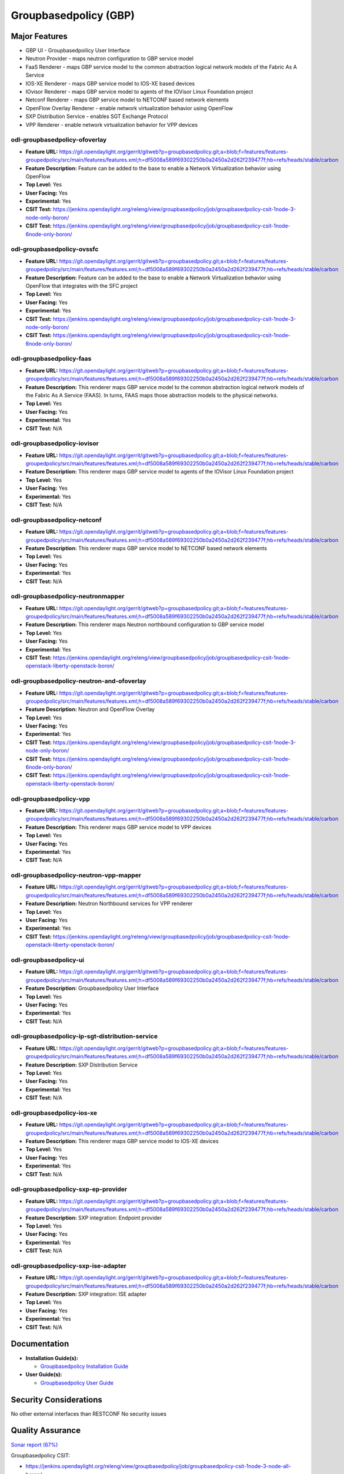 ======================
Groupbasedpolicy (GBP)
======================

Major Features
==============

* GBP UI - Groupbasedpoilicy User Interface
* Neutron Provider - maps neutron configuration to GBP service model
* FaaS Renderer - maps GBP service model to the common abstraction logical
  network models of the Fabric As A Service
* IOS-XE Renderer - maps GBP service model to IOS-XE based devices
* IOvisor Renderer - maps GBP service model to agents of the IOVisor Linux
  Foundation project
* Netconf Renderer - maps GBP service model to NETCONF based network elements
* OpenFlow Overlay Renderer - enable network virtualization behavior using OpenFlow
* SXP Distribution Service - enables SGT Exchange Protocol
* VPP Renderer - enable network virtualization behavior for VPP devices

odl-groupbasedpolicy-ofoverlay
------------------------------

* **Feature URL:** https://git.opendaylight.org/gerrit/gitweb?p=groupbasedpolicy.git;a=blob;f=features/features-groupedpolicy/src/main/features/features.xml;h=df5008a589f69302250b0a2450a2d262f239477f;hb=refs/heads/stable/carbon
* **Feature Description:** Feature can be added to the base to enable a Network Virtualization behavior using OpenFlow
* **Top Level:** Yes
* **User Facing:** Yes
* **Experimental:** Yes
* **CSIT Test:** https://jenkins.opendaylight.org/releng/view/groupbasedpolicy/job/groupbasedpolicy-csit-1node-3-node-only-boron/
* **CSIT Test:** https://jenkins.opendaylight.org/releng/view/groupbasedpolicy/job/groupbasedpolicy-csit-1node-6node-only-boron/

odl-groupbasedpolicy-ovssfc
---------------------------

* **Feature URL:** https://git.opendaylight.org/gerrit/gitweb?p=groupbasedpolicy.git;a=blob;f=features/features-groupedpolicy/src/main/features/features.xml;h=df5008a589f69302250b0a2450a2d262f239477f;hb=refs/heads/stable/carbon
* **Feature Description:** Feature can be added to the base to enable a Network Virtualization behavior using OpenFlow that integrates with the SFC project
* **Top Level:** Yes
* **User Facing:** Yes
* **Experimental:** Yes
* **CSIT Test:** https://jenkins.opendaylight.org/releng/view/groupbasedpolicy/job/groupbasedpolicy-csit-1node-3-node-only-boron/
* **CSIT Test:** https://jenkins.opendaylight.org/releng/view/groupbasedpolicy/job/groupbasedpolicy-csit-1node-6node-only-boron/

odl-groupbasedpolicy-faas
-------------------------

* **Feature URL:** https://git.opendaylight.org/gerrit/gitweb?p=groupbasedpolicy.git;a=blob;f=features/features-groupedpolicy/src/main/features/features.xml;h=df5008a589f69302250b0a2450a2d262f239477f;hb=refs/heads/stable/carbon
* **Feature Description:**  This renderer maps GBP service model to the common abstraction logical network models of the Fabric As A Service (FAAS). In turns, FAAS maps those abstraction models to the physical networks.
* **Top Level:** Yes
* **User Facing:** Yes
* **Experimental:** Yes
* **CSIT Test:** N/A

odl-groupbasedpolicy-iovisor
----------------------------

* **Feature URL:** https://git.opendaylight.org/gerrit/gitweb?p=groupbasedpolicy.git;a=blob;f=features/features-groupedpolicy/src/main/features/features.xml;h=df5008a589f69302250b0a2450a2d262f239477f;hb=refs/heads/stable/carbon
* **Feature Description:**  This renderer maps GBP service model to agents of the IOVisor Linux Foundation project
* **Top Level:** Yes
* **User Facing:** Yes
* **Experimental:** Yes
* **CSIT Test:** N/A

odl-groupbasedpolicy-netconf
----------------------------

* **Feature URL:** https://git.opendaylight.org/gerrit/gitweb?p=groupbasedpolicy.git;a=blob;f=features/features-groupedpolicy/src/main/features/features.xml;h=df5008a589f69302250b0a2450a2d262f239477f;hb=refs/heads/stable/carbon
* **Feature Description:**  This renderer maps GBP service model to NETCONF based network elements
* **Top Level:** Yes
* **User Facing:** Yes
* **Experimental:** Yes
* **CSIT Test:** N/A

odl-groupbasedpolicy-neutronmapper
----------------------------------

* **Feature URL:** https://git.opendaylight.org/gerrit/gitweb?p=groupbasedpolicy.git;a=blob;f=features/features-groupedpolicy/src/main/features/features.xml;h=df5008a589f69302250b0a2450a2d262f239477f;hb=refs/heads/stable/carbon
* **Feature Description:**  This renderer maps Neutron northbound configuration to GBP service model
* **Top Level:** Yes
* **User Facing:** Yes
* **Experimental:** Yes
* **CSIT Test:** https://jenkins.opendaylight.org/releng/view/groupbasedpolicy/job/groupbasedpolicy-csit-1node-openstack-liberty-openstack-boron/

odl-groupbasedpolicy-neutron-and-ofoverlay
------------------------------------------

* **Feature URL:** https://git.opendaylight.org/gerrit/gitweb?p=groupbasedpolicy.git;a=blob;f=features/features-groupedpolicy/src/main/features/features.xml;h=df5008a589f69302250b0a2450a2d262f239477f;hb=refs/heads/stable/carbon
* **Feature Description:**  Neutron and OpenFlow Overlay
* **Top Level:** Yes
* **User Facing:** Yes
* **Experimental:** Yes
* **CSIT Test:** https://jenkins.opendaylight.org/releng/view/groupbasedpolicy/job/groupbasedpolicy-csit-1node-3-node-only-boron/
* **CSIT Test:** https://jenkins.opendaylight.org/releng/view/groupbasedpolicy/job/groupbasedpolicy-csit-1node-6node-only-boron/
* **CSIT Test:** https://jenkins.opendaylight.org/releng/view/groupbasedpolicy/job/groupbasedpolicy-csit-1node-openstack-liberty-openstack-boron/

odl-groupbasedpolicy-vpp
------------------------

* **Feature URL:** https://git.opendaylight.org/gerrit/gitweb?p=groupbasedpolicy.git;a=blob;f=features/features-groupedpolicy/src/main/features/features.xml;h=df5008a589f69302250b0a2450a2d262f239477f;hb=refs/heads/stable/carbon
* **Feature Description:**  This renderer maps GBP service model to VPP devices
* **Top Level:** Yes
* **User Facing:** Yes
* **Experimental:** Yes
* **CSIT Test:** N/A

odl-groupbasedpolicy-neutron-vpp-mapper
---------------------------------------

* **Feature URL:** https://git.opendaylight.org/gerrit/gitweb?p=groupbasedpolicy.git;a=blob;f=features/features-groupedpolicy/src/main/features/features.xml;h=df5008a589f69302250b0a2450a2d262f239477f;hb=refs/heads/stable/carbon
* **Feature Description:**  Neutron Northbound services for VPP renderer
* **Top Level:** Yes
* **User Facing:** Yes
* **Experimental:** Yes
* **CSIT Test:** https://jenkins.opendaylight.org/releng/view/groupbasedpolicy/job/groupbasedpolicy-csit-1node-openstack-liberty-openstack-boron/

odl-groupbasedpolicy-ui
-----------------------

* **Feature URL:** https://git.opendaylight.org/gerrit/gitweb?p=groupbasedpolicy.git;a=blob;f=features/features-groupedpolicy/src/main/features/features.xml;h=df5008a589f69302250b0a2450a2d262f239477f;hb=refs/heads/stable/carbon
* **Feature Description:**  Groupbasedpolicy User Interface
* **Top Level:** Yes
* **User Facing:** Yes
* **Experimental:** Yes
* **CSIT Test:** N/A

odl-groupbasedpolicy-ip-sgt-distribution-service
------------------------------------------------

* **Feature URL:** https://git.opendaylight.org/gerrit/gitweb?p=groupbasedpolicy.git;a=blob;f=features/features-groupedpolicy/src/main/features/features.xml;h=df5008a589f69302250b0a2450a2d262f239477f;hb=refs/heads/stable/carbon
* **Feature Description:**  SXP Distribution Service
* **Top Level:** Yes
* **User Facing:** Yes
* **Experimental:** Yes
* **CSIT Test:** N/A

odl-groupbasedpolicy-ios-xe
---------------------------

* **Feature URL:** https://git.opendaylight.org/gerrit/gitweb?p=groupbasedpolicy.git;a=blob;f=features/features-groupedpolicy/src/main/features/features.xml;h=df5008a589f69302250b0a2450a2d262f239477f;hb=refs/heads/stable/carbon
* **Feature Description:**  This renderer maps GBP service model to IOS-XE devices
* **Top Level:** Yes
* **User Facing:** Yes
* **Experimental:** Yes
* **CSIT Test:** N/A

odl-groupbasedpolicy-sxp-ep-provider
------------------------------------

* **Feature URL:** https://git.opendaylight.org/gerrit/gitweb?p=groupbasedpolicy.git;a=blob;f=features/features-groupedpolicy/src/main/features/features.xml;h=df5008a589f69302250b0a2450a2d262f239477f;hb=refs/heads/stable/carbon
* **Feature Description:**  SXP integration: Endpoint provider
* **Top Level:** Yes
* **User Facing:** Yes
* **Experimental:** Yes
* **CSIT Test:** N/A

odl-groupbasedpolicy-sxp-ise-adapter
------------------------------------

* **Feature URL:** https://git.opendaylight.org/gerrit/gitweb?p=groupbasedpolicy.git;a=blob;f=features/features-groupedpolicy/src/main/features/features.xml;h=df5008a589f69302250b0a2450a2d262f239477f;hb=refs/heads/stable/carbon
* **Feature Description:**  SXP integration: ISE adapter
* **Top Level:** Yes
* **User Facing:** Yes
* **Experimental:** Yes
* **CSIT Test:** N/A

Documentation
=============

* **Installation Guide(s):**

  * `Groupbasedpolicy Installation Guide <https://wiki.opendaylight.org/view/Group_Based_Policy_(GBP)/Installation_guide>`_

* **User Guide(s):**

  * `Groupbasedpolicy User Guide <http://docs.opendaylight.org/en/stable-boron/user-guide/group-based-policy-user-guide.html?highlight=groupbasedpolicy#policy-resolution>`_

.. --------------------

Security Considerations
=======================

No other external interfaces than RESTCONF
No security issues

Quality Assurance
=================

`Sonar report (67%) <https://sonar.opendaylight.org/overview?id=51201>`_

Groupbasedpolicy CSIT:

* https://jenkins.opendaylight.org/releng/view/groupbasedpolicy/job/groupbasedpolicy-csit-1node-3-node-all-boron/
* https://jenkins.opendaylight.org/releng/view/groupbasedpolicy/job/groupbasedpolicy-csit-1node-6node-all-boron/
* https://jenkins.opendaylight.org/releng/view/groupbasedpolicy/job/groupbasedpolicy-csit-1node-openstack-liberty-openstack-boron/
* https://jenkins.opendaylight.org/releng/view/groupbasedpolicy/job/groupbasedpolicy-csit-3node-clustering-all-boron/

Other manual testing and QA information

* GBP devstack demo
* GBP-SFC demo
* VPP demo

Guides about how to run demo can be found on GBP wiki under
`Demo <https://wiki.opendaylight.org/view/Group_Based_Policy_(GBP)/Consumability/Demo>`_

Migration
---------

There are no additional steps needed for migration to this release.

Compatiblity
------------
* Is this release compatible with the previous release?

  Yes

* Any API changes?

  Yes

   https://git.opendaylight.org/gerrit/#/c/49041/

   https://git.opendaylight.org/gerrit/#/c/49190/

* Any configuraiton changes?

  N/A

Bugs Fixed
----------

* `Fixed Bugs <https://bugs.opendaylight.org/buglist.cgi?bug_status=RESOLVED&chfield=[Bug%20creation]&chfieldfrom=2016-09-21&chfieldto=2017-05-25&list_id=78798&product=groupbasedpolicy&query_format=advanced&resolution=FIXED>`_

Known Issues
------------

* List key known issues with workarounds

  N/A

* `Open Bugs <bugs.opendaylight.org/buglist.cgi?bug_status=CONFIRMED&bug_status=OPEN&bug_status=IN_PROGRESS&chfield=[Bug creation]&chfieldfrom=2016-09-21&chfieldto=2017-05-25&list_id=78797&product=groupbasedpolicy&query_format=advanced&resolution=--->`_

End-of-life
===========

* List of features/APIs which are EOLed, deprecated, and/or removed in this release

  N/A

Standards
=========

* List of standrads implemented and to what extent

  N/A

Release Mechanics
=================

* `Release plan <https://wiki.opendaylight.org/view/Group_Based_Policy_(GBP)/Releases/Carbon/Release_plan>`_

* Describe any major shifts in release schedule from the release plan

  N/A
